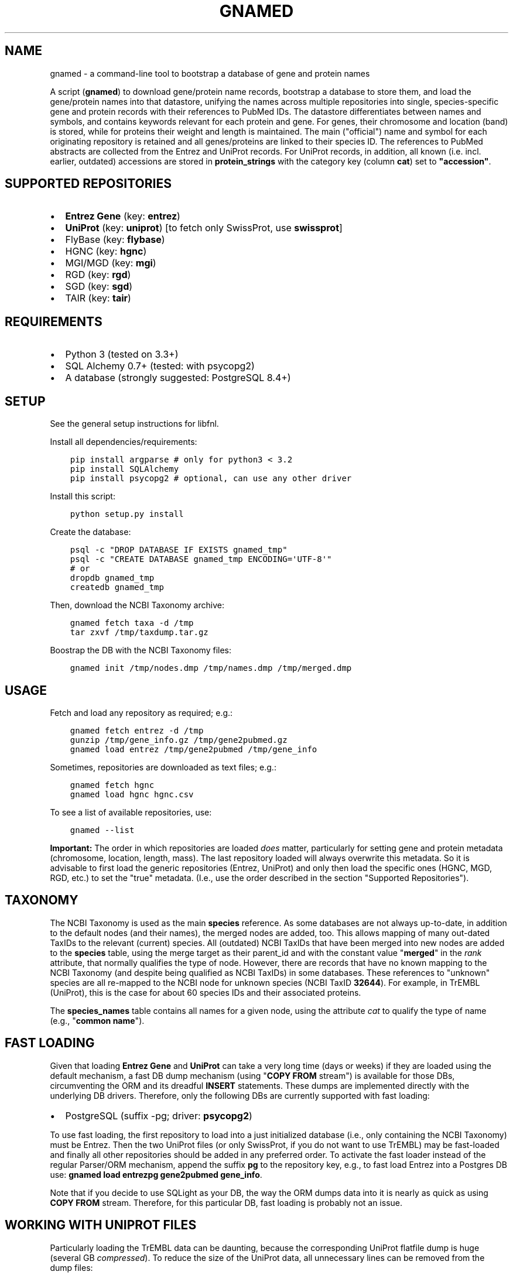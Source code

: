 .\" Man page generated from reStructuredText.
.
.TH GNAMED  "" "" ""
.SH NAME
gnamed \- a command-line tool to bootstrap a database of gene and protein names
.
.nr rst2man-indent-level 0
.
.de1 rstReportMargin
\\$1 \\n[an-margin]
level \\n[rst2man-indent-level]
level margin: \\n[rst2man-indent\\n[rst2man-indent-level]]
-
\\n[rst2man-indent0]
\\n[rst2man-indent1]
\\n[rst2man-indent2]
..
.de1 INDENT
.\" .rstReportMargin pre:
. RS \\$1
. nr rst2man-indent\\n[rst2man-indent-level] \\n[an-margin]
. nr rst2man-indent-level +1
.\" .rstReportMargin post:
..
.de UNINDENT
. RE
.\" indent \\n[an-margin]
.\" old: \\n[rst2man-indent\\n[rst2man-indent-level]]
.nr rst2man-indent-level -1
.\" new: \\n[rst2man-indent\\n[rst2man-indent-level]]
.in \\n[rst2man-indent\\n[rst2man-indent-level]]u
..
.sp
A script (\fBgnamed\fP) to download gene/protein name records, bootstrap a
database to store them, and load the gene/protein names into that datastore,
unifying the names across multiple repositories into single, species\-specific
gene and protein records with their references to PubMed IDs. The datastore
differentiates between names and symbols, and contains keywords relevant for
each protein and gene. For genes, their chromosome and location (band) is
stored, while for proteins their weight and length is maintained. The main
("official") name and symbol for each originating repository is retained and
all genes/proteins are linked to their species ID. The references to PubMed
abstracts are collected from the Entrez and UniProt records. For UniProt
records, in addition, all known (i.e. incl. earlier, outdated) accessions are
stored in \fBprotein_strings\fP with the category key (column
\fBcat\fP) set to \fB"accession"\fP\&.
.SH SUPPORTED REPOSITORIES
.INDENT 0.0
.IP \(bu 2
\fBEntrez Gene\fP (key: \fBentrez\fP)
.IP \(bu 2
\fBUniProt\fP (key: \fBuniprot\fP) [to fetch only SwissProt, use \fBswissprot\fP]
.IP \(bu 2
FlyBase (key: \fBflybase\fP)
.IP \(bu 2
HGNC (key: \fBhgnc\fP)
.IP \(bu 2
MGI/MGD (key: \fBmgi\fP)
.IP \(bu 2
RGD (key: \fBrgd\fP)
.IP \(bu 2
SGD (key: \fBsgd\fP)
.IP \(bu 2
TAIR (key: \fBtair\fP)
.UNINDENT
.SH REQUIREMENTS
.INDENT 0.0
.IP \(bu 2
Python 3 (tested on 3.3+)
.IP \(bu 2
SQL Alchemy 0.7+ (tested: with psycopg2)
.IP \(bu 2
A database (strongly suggested: PostgreSQL 8.4+)
.UNINDENT
.SH SETUP
.sp
See the general setup instructions for libfnl.
.sp
Install all dependencies/requirements:
.INDENT 0.0
.INDENT 3.5
.sp
.nf
.ft C
pip install argparse # only for python3 < 3.2
pip install SQLAlchemy
pip install psycopg2 # optional, can use any other driver
.ft P
.fi
.UNINDENT
.UNINDENT
.sp
Install this script:
.INDENT 0.0
.INDENT 3.5
.sp
.nf
.ft C
python setup.py install
.ft P
.fi
.UNINDENT
.UNINDENT
.sp
Create the database:
.INDENT 0.0
.INDENT 3.5
.sp
.nf
.ft C
psql \-c "DROP DATABASE IF EXISTS gnamed_tmp"
psql \-c "CREATE DATABASE gnamed_tmp ENCODING=\(aqUTF\-8\(aq"
# or
dropdb gnamed_tmp
createdb gnamed_tmp
.ft P
.fi
.UNINDENT
.UNINDENT
.sp
Then, download the NCBI Taxonomy archive:
.INDENT 0.0
.INDENT 3.5
.sp
.nf
.ft C
gnamed fetch taxa \-d /tmp
tar zxvf /tmp/taxdump.tar.gz
.ft P
.fi
.UNINDENT
.UNINDENT
.sp
Boostrap the DB with the NCBI Taxonomy files:
.INDENT 0.0
.INDENT 3.5
.sp
.nf
.ft C
gnamed init /tmp/nodes.dmp /tmp/names.dmp /tmp/merged.dmp
.ft P
.fi
.UNINDENT
.UNINDENT
.SH USAGE
.sp
Fetch and load any repository as required; e.g.:
.INDENT 0.0
.INDENT 3.5
.sp
.nf
.ft C
gnamed fetch entrez \-d /tmp
gunzip /tmp/gene_info.gz /tmp/gene2pubmed.gz
gnamed load entrez /tmp/gene2pubmed /tmp/gene_info
.ft P
.fi
.UNINDENT
.UNINDENT
.sp
Sometimes, repositories are downloaded as text files; e.g.:
.INDENT 0.0
.INDENT 3.5
.sp
.nf
.ft C
gnamed fetch hgnc
gnamed load hgnc hgnc.csv
.ft P
.fi
.UNINDENT
.UNINDENT
.sp
To see a list of available repositories, use:
.INDENT 0.0
.INDENT 3.5
.sp
.nf
.ft C
gnamed \-\-list
.ft P
.fi
.UNINDENT
.UNINDENT
.sp
\fBImportant:\fP The order in which repositories are loaded \fIdoes\fP matter,
particularly for setting gene and protein metadata (chromosome, location,
length, mass). The last repository loaded will always overwrite this metadata.
So it is advisable to first load the generic repositories (Entrez, UniProt)
and only then load the specific ones (HGNC, MGD, RGD, etc.) to set the "true"
metadata. (I.e., use the order described in the section "Supported
Repositories").
.SH TAXONOMY
.sp
The NCBI Taxonomy is used as the main \fBspecies\fP reference. As some databases
are not always up\-to\-date, in addition to the default nodes (and their names),
the merged nodes are added, too. This allows mapping of many out\-dated TaxIDs
to the relevant (current) species. All (outdated) NCBI TaxIDs that have
been merged into new nodes are added to the \fBspecies\fP table, using the merge
target as their parent_id and with the constant value "\fBmerged\fP" in the
\fIrank\fP attribute, that normally qualifies the type of node. However, there are
records that have no known mapping to the NCBI Taxonomy (and despite being
qualified as NCBI TaxIDs) in some databases. These references to "unknown"
species are all re\-mapped to the NCBI node for unknown species (NCBI TaxID
\fB32644\fP). For example, in TrEMBL (UniProt), this is the case for about 60
species IDs and their associated proteins.
.sp
The \fBspecies_names\fP table contains all names for a given node, using the
attribute \fIcat\fP to qualify the type of name (e.g., "\fBcommon name\fP").
.SH FAST LOADING
.sp
Given that loading \fBEntrez Gene\fP and \fBUniProt\fP can take a very long time
(days or weeks) if they are loaded using the default mechanism, a fast DB
dump mechanism (using "\fBCOPY FROM\fP stream") is available for those DBs,
circumventing the ORM and its dreadful \fBINSERT\fP statements. These dumps are
implemented directly with the underlying DB drivers. Therefore, only the
following DBs are currently supported with fast loading:
.INDENT 0.0
.IP \(bu 2
PostgreSQL (suffix \-pg; driver: \fBpsycopg2\fP)
.UNINDENT
.sp
To use fast loading, the first repository to load into a just initialized
database (i.e., only containing the NCBI Taxonomy) must be Entrez. Then the
two UniProt files (or only SwissProt, if you do not want to use TrEMBL) may
be fast\-loaded and finally all other repositories should be added in any
preferred order. To activate the fast loader instead of the regular
Parser/ORM mechanism, append the suffix \fBpg\fP to the repository key,
e.g., to fast load Entrez into a Postgres DB use:
\fBgnamed load entrezpg gene2pubmed gene_info\fP\&.
.sp
Note that if you decide to use SQLight as your DB, the way the ORM dumps data
into it is nearly as quick as using \fBCOPY FROM\fP stream. Therefore, for this
particular DB, fast loading is probably not an issue.
.SH WORKING WITH UNIPROT FILES
.sp
Particularly loading the TrEMBL data can be daunting, because the corresponding
UniProt flatfile dump is huge (several GB \fIcompressed\fP). To reduce the size of
the UniProt data, all unnecessary lines can be removed from the dump files:
.INDENT 0.0
.INDENT 3.5
.sp
.nf
.ft C
zcat uniprot_trembl.dat.gz | grep "^\e(ID\e|AC\e|DE\e|GN\e|OX\e|RX\e|DR\e|KW\e|SQ\e|//\e)" > uniprot_trembl.min.dat
.ft P
.fi
.UNINDENT
.UNINDENT
.sp
It is possible to load the UniProt files separately or only load
SwissProt; any file listed as argument will be parsed and loaded:
.INDENT 0.0
.INDENT 3.5
.sp
.nf
.ft C
gnamed load uniprotpg uniprot_sprot.dat uniprot_trembl.min.dat.gz
.ft P
.fi
.UNINDENT
.UNINDENT
.SH ENTITY RELATIONSHIP MODEL
.INDENT 0.0
.INDENT 3.5
.sp
.nf
.ft C
[SpeciesName] → [Species*]
                     ↑
[EntityString] → [Entity] ← [EntityRef] | ← [Entity2PubMed]
                   ↑  ↑
                 <mapping>
.ft P
.fi
.UNINDENT
.UNINDENT
.INDENT 0.0
.TP
.B Species (species)
\fBid\fP:INT, parent_id:FK(Species), \fIrank\fP:VARCHAR(32),
\fIunique_name\fP:TEXT, genbank_name:TEXT
.TP
.B SpeciesName (species_names)
\fBid\fP:FK(Species), \fBcat\fP:VARCHAR(32), \fBname\fP:TEXT
.TP
.B Gene (genes)
\fBid\fP:BIGINT, \fIspecies_id\fP:FK_Species,
chromosome:VARCHAR(32), location:VARCHAR(64)
.TP
.B Protein (proteins)
\fBid\fP:BIGINT, \fIspecies_id\fP:FK_Species,
mass:INT, length:INT
.TP
.B mapping (genes2proteins)
\fBgene_id\fP:FK(Gene), \fBprotein_id\fP:FK(Protein)
.TP
.B EntityRef (entity_refs)
\fBnamespace\fP:VARCHAR(8), \fBaccession\fP:VARCHAR(64),
symbol:VARCHAR(64), name:TEXT, id:FK(Entity)
.TP
.B Entity2PubMed (entity2pubmed)
\fBid\fP:FK(Entity), \fBpmid\fP:INT
.TP
.B EntityString (entity_strings)
\fBid\fP:FK(Entity), \fBcat\fP:VARCHAR(32), \fBvalue\fP:TEXT
.UNINDENT
.INDENT 0.0
.IP \(bu 2
\fBbold\fP (Composite) Primary Key
.IP \(bu 2
\fIitalic\fP NOT NULL
.IP \(bu 2
\fBEntity\fP can be either "Gene" or "Protein"
.IP \(bu 2
\fBentity\fP can be either "gene" or "protein"
.UNINDENT
.\" Generated by docutils manpage writer.
.
